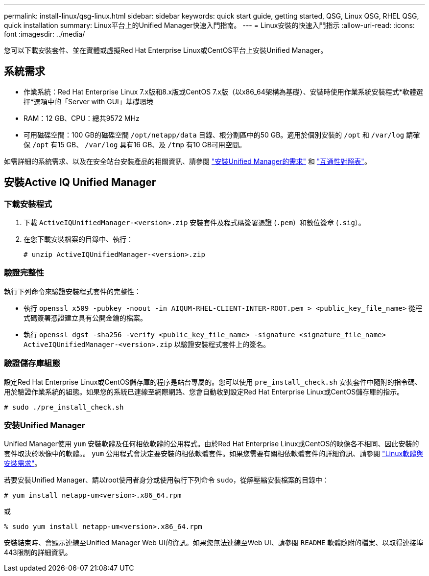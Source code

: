 ---
permalink: install-linux/qsg-linux.html 
sidebar: sidebar 
keywords: quick start guide, getting started, QSG, Linux QSG, RHEL QSG, quick installation 
summary: Linux平台上的Unified Manager快速入門指南。 
---
= Linux安裝的快速入門指示
:allow-uri-read: 
:icons: font
:imagesdir: ../media/


[role="lead"]
您可以下載安裝套件、並在實體或虛擬Red Hat Enterprise Linux或CentOS平台上安裝Unified Manager。



== 系統需求

* 作業系統：Red Hat Enterprise Linux 7.x版和8.x版或CentOS 7.x版（以x86_64架構為基礎）、安裝時使用作業系統安裝程式*軟體選擇*選項中的「Server with GUI」基礎環境
* RAM：12 GB、CPU：總共9572 MHz
* 可用磁碟空間：100 GB的磁碟空間 `/opt/netapp/data` 目錄、根分割區中的50 GB。適用於個別安裝的 `/opt` 和 `/var/log` 請確保 `/opt` 有15 GB、 `/var/log` 具有16 GB、及 `/tmp` 有10 GB可用空間。


如需詳細的系統需求、以及在安全站台安裝產品的相關資訊、請參閱 link:../install-linux/concept_requirements_for_install_unified_manager.html["安裝Unified Manager的需求"] 和 link:http://mysupport.netapp.com/matrix["互通性對照表"]。



== 安裝Active IQ Unified Manager



=== 下載安裝程式

. 下載 `ActiveIQUnifiedManager-<version>.zip` 安裝套件及程式碼簽署憑證 (`.pem`）和數位簽章 (`.sig`）。
. 在您下載安裝檔案的目錄中、執行：
+
`# unzip ActiveIQUnifiedManager-<version>.zip`





=== 驗證完整性

執行下列命令來驗證安裝程式套件的完整性：

* 執行 `openssl x509 -pubkey -noout -in AIQUM-RHEL-CLIENT-INTER-ROOT.pem > <public_key_file_name>` 從程式碼簽署憑證建立具有公開金鑰的檔案。
* 執行 `openssl dgst -sha256 -verify <public_key_file_name> -signature <signature_file_name> ActiveIQUnifiedManager-<version>.zip` 以驗證安裝程式套件上的簽名。




=== 驗證儲存庫組態

設定Red Hat Enterprise Linux或CentOS儲存庫的程序是站台專屬的。您可以使用 `pre_install_check.sh` 安裝套件中隨附的指令碼、用於驗證作業系統的組態。如果您的系統已連線至網際網路、您會自動收到設定Red Hat Enterprise Linux或CentOS儲存庫的指示。

`# sudo ./pre_install_check.sh`



=== 安裝Unified Manager

Unified Manager使用 `yum` 安裝軟體及任何相依軟體的公用程式。由於Red Hat Enterprise Linux或CentOS的映像各不相同、因此安裝的套件取決於映像中的軟體。。 `yum` 公用程式會決定要安裝的相依軟體套件。如果您需要有關相依軟體套件的詳細資訊、請參閱 link:../install-linux/reference_red_hat_and_centos_software_and_installation_requirements.html["Linux軟體與安裝需求"]。

若要安裝Unified Manager、請以root使用者身分或使用執行下列命令 `sudo`，從解壓縮安裝檔案的目錄中：

`# yum install netapp-um<version>.x86_64.rpm`

或

`% sudo yum install netapp-um<version>.x86_64.rpm`

安裝結束時、會顯示連線至Unified Manager Web UI的資訊。如果您無法連線至Web UI、請參閱 `README` 軟體隨附的檔案、以取得連接埠443限制的詳細資訊。
